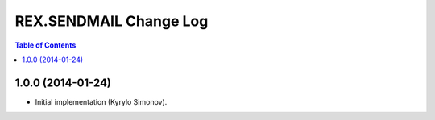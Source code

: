***************************
  REX.SENDMAIL Change Log
***************************

.. contents:: Table of Contents


1.0.0 (2014-01-24)
==================

* Initial implementation (Kyrylo Simonov).


